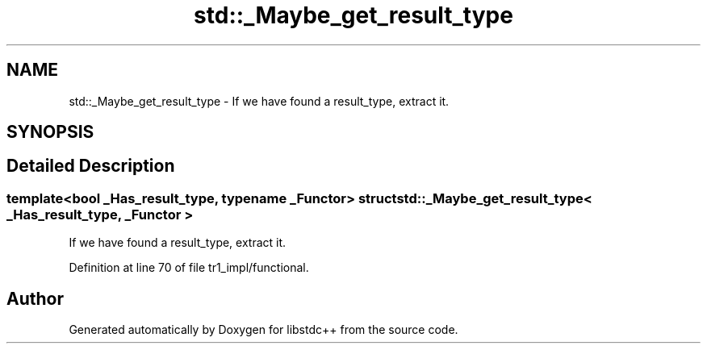.TH "std::_Maybe_get_result_type" 3 "21 Apr 2009" "libstdc++" \" -*- nroff -*-
.ad l
.nh
.SH NAME
std::_Maybe_get_result_type \- If we have found a result_type, extract it.  

.PP
.SH SYNOPSIS
.br
.PP
.SH "Detailed Description"
.PP 

.SS "template<bool _Has_result_type, typename _Functor> struct std::_Maybe_get_result_type< _Has_result_type, _Functor >"
If we have found a result_type, extract it. 
.PP
Definition at line 70 of file tr1_impl/functional.

.SH "Author"
.PP 
Generated automatically by Doxygen for libstdc++ from the source code.
